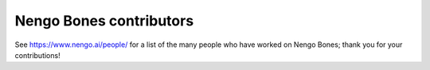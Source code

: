 .. Automatically generated by nengo-bones, do not edit this file directly

************************
Nengo Bones contributors
************************

See https://www.nengo.ai/people/ for a list of
the many people who have worked on Nengo Bones;
thank you for your contributions!
